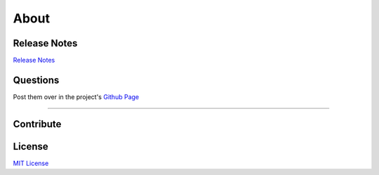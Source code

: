 About
=====

Release Notes
*************

`Release Notes <https://github.com/gtalarico/airtable-python-wrapper/blob/master/HISTORY.md>`_


Questions
*********
Post them over in the project's `Github Page <http://www.github.com/gtalarico/airtable-python-wrapper>`_

_______________________________________________

Contribute
**********

.. code-block:: python
  :linenos:

   git clone git@github.com:gtalarico/airtable-python-wrapper.git
   cd airtable-python-wrapper.git
   python setup.py develop
   python setup.py test


License
*******
`MIT License <https://opensource.org/licenses/MIT>`_
